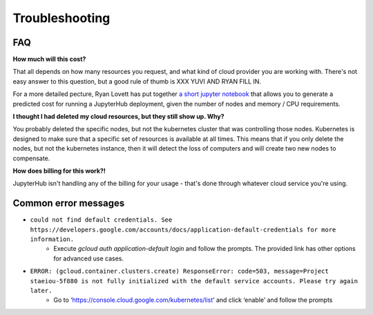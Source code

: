 Troubleshooting
---------------

FAQ
===

**How much will this cost?**

That all depends on how many resources you request, and what kind of cloud provider
you are working with. There's not easy answer to this question, but a good rule
of thumb is XXX YUVI AND RYAN FILL IN.

For a more detailed pecture, Ryan Lovett has put together `a short jupyter notebook <https://github.com/data-8/jupyterhub-k8s/blob/master/docs/cost-estimation/gce_budgeting.ipynb>`_ that allows you to generate a predicted cost for running a JupyterHub deployment, given the number of nodes and memory / CPU requirements.

**I thought I had deleted my cloud resources, but they still show up. Why?**

You probably deleted the specific nodes, but not the kubernetes cluster that was controlling those nodes. Kubernetes is designed to make sure that a specific set of resources is available at all times. This means that if you only delete the nodes, but not the kubernetes instance, then it will detect the loss of computers and will create two new nodes to compensate.

**How does billing for this work?!**

JupyterHub isn't handling any of the billing for your usage - that's done through
whatever cloud service you're using.

Common error messages
=====================

* ``could not find default credentials. See https://developers.google.com/accounts/docs/application-default-credentials for more information.``
    * Execute `gcloud auth application-default login` and follow the prompts. The provided link has other options for advanced use cases.
* ``ERROR: (gcloud.container.clusters.create) ResponseError: code=503, message=Project staeiou-5f880 is not fully initialized with the default service accounts. Please try again later.``
    * Go to ‘https://console.cloud.google.com/kubernetes/list’ and click ‘enable’ and follow the prompts
